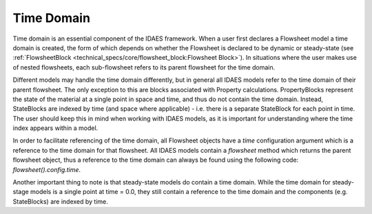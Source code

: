 ﻿Time Domain
===========

Time domain is an essential component of the IDAES framework. When a user first declares a 
Flowsheet model a time domain is created, the form of which depends on whether the Flowsheet 
is declared to be dynamic or steady-state 
(see :ref:`FlowsheetBlock <technical_specs/core/flowsheet_block:Flowsheet Block>`). 
In situations where the user makes use of nested flowsheets, each sub-flowsheet refers to its 
parent flowsheet for the time domain.

Different models may handle the time domain differently, but in general all IDAES models refer 
to the time domain of their parent flowsheet. The only exception to this are blocks associated 
with Property calculations. PropertyBlocks represent the state of the material at a single point 
in space and time, and thus do not contain the time domain. Instead, StateBlocks are indexed 
by time (and space where applicable) - i.e. there is a separate StateBlock for each point in 
time. The user should keep this in mind when working with IDAES models, as it is important for 
understanding where the time index appears within a model.

In order to facilitate referencing of the time domain, all Flowsheet objects have a `time` 
configuration argument which is a reference to the time domain for that flowsheet. All IDAES 
models contain a `flowsheet` method which returns the parent flowsheet object, thus a reference 
to the time domain can always be found using the following code: `flowsheet().config.time`.

Another important thing to note is that steady-state models do contain a time domain. While the
time domain for steady-stage models is a single point at time = 0.0, they still contain a 
reference to the time domain and the components (e.g. StateBlocks) are indexed by time.